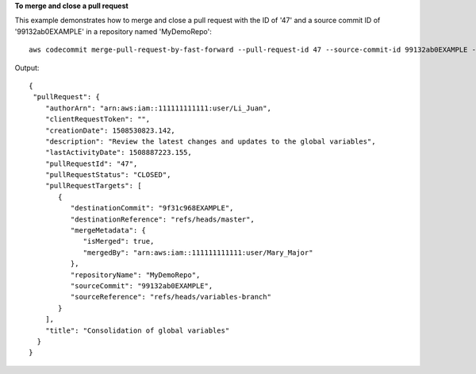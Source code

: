 **To merge and close a pull request**

This example demonstrates how to merge and close a pull request with the ID of '47' and a source commit ID of '99132ab0EXAMPLE' in a repository named 'MyDemoRepo'::

  aws codecommit merge-pull-request-by-fast-forward --pull-request-id 47 --source-commit-id 99132ab0EXAMPLE --repository-name MyDemoRepo

Output::

  {
   "pullRequest": {
      "authorArn": "arn:aws:iam::111111111111:user/Li_Juan",
      "clientRequestToken": "",
      "creationDate": 1508530823.142,
      "description": "Review the latest changes and updates to the global variables",
      "lastActivityDate": 1508887223.155,
      "pullRequestId": "47",
      "pullRequestStatus": "CLOSED",
      "pullRequestTargets": [
         {
            "destinationCommit": "9f31c968EXAMPLE",
            "destinationReference": "refs/heads/master",
            "mergeMetadata": {
               "isMerged": true,
               "mergedBy": "arn:aws:iam::111111111111:user/Mary_Major"
            },
            "repositoryName": "MyDemoRepo",
            "sourceCommit": "99132ab0EXAMPLE",
            "sourceReference": "refs/heads/variables-branch"
         }
      ],
      "title": "Consolidation of global variables"
    }
  }
